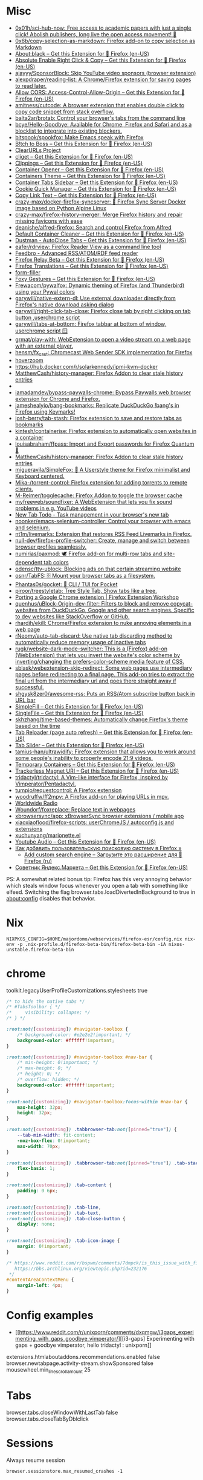 :PROPERTIES:
:ID:       07116af0-559a-46c8-97a5-3a0ee2711db2
:END:

* Misc

- [[https://github.com/0x01h/sci-hub-now][0x01h/sci-hub-now: Free access to academic papers with just a single click! Abolish publishers, long live the open access movement! 🦅]]
- [[https://github.com/0x6b/copy-selection-as-markdown][0x6b/copy-selection-as-markdown: Firefox add-on to copy selection as Markdown]]
- [[https://addons.mozilla.org/en-US/firefox/addon/about-black/?src=recommended][About:black – Get this Extension for 🦊 Firefox (en-US)]]
- [[https://addons.mozilla.org/en-US/firefox/addon/absolute-enable-right-click/?src=search][Absolute Enable Right Click & Copy – Get this Extension for 🦊 Firefox (en-US)]]
- [[https://github.com/ajayyy/SponsorBlock][ajayyy/SponsorBlock: Skip YouTube video sponsors (browser extension)]]
- [[https://github.com/alexpdraper/reading-list][alexpdraper/reading-list: A Chrome/Firefox extension for saving pages to read later.]]
- [[https://addons.mozilla.org/en-US/firefox/addon/access-control-allow-origin/][Allow CORS: Access-Control-Allow-Origin – Get this Extension for 🦊 Firefox (en-US)]]
- [[https://github.com/amitness/cutcode][amitness/cutcode: A browser extension that enables double click to copy code snippet from stack overflow.]]
- [[https://github.com/balta2ar/brotab][balta2ar/brotab: Control your browser's tabs from the command line]]
- [[https://github.com/bcye/Hello-Goodbye][bcye/Hello-Goodbye: Available for Chrome, Firefox and Safari and as a blocklist to integrate into existing blockers.]]
- [[https://github.com/bitspook/spookfox][bitspook/spookfox: Make Emacs speak with Firefox]]
- [[https://addons.mozilla.org/en-US/firefox/addon/b-itch-to-boss/?src=featured][B!tch to Boss – Get this Extension for 🦊 Firefox (en-US)]]
- [[https://github.com/ClearURLs][ClearURLs Project]]
- [[https://addons.mozilla.org/en-US/firefox/addon/cliget/][cliget – Get this Extension for 🦊 Firefox (en-US)]]
- [[https://addons.mozilla.org/en-US/firefox/addon/clippings/?src=search][Clippings – Get this Extension for 🦊 Firefox (en-US)]]
- [[https://addons.mozilla.org/en-US/firefox/addon/container-opener/?src=search][Container Opener – Get this Extension for 🦊 Firefox (en-US)]]
- [[https://addons.mozilla.org/en-US/firefox/addon/containers-theme/?src=search][Containers Theme – Get this Extension for 🦊 Firefox (en-US)]]
- [[https://addons.mozilla.org/en-US/firefox/addon/container-tabs-sidebar/?src=search][Container Tabs Sidebar – Get this Extension for 🦊 Firefox (en-US)]]
- [[https://addons.mozilla.org/en-US/firefox/addon/cookie-quick-manager/?src=featured][Cookie Quick Manager – Get this Extension for 🦊 Firefox (en-US)]]
- [[https://addons.mozilla.org/en-US/firefox/addon/copy-link-text-webextension/?utm_source=addons.mozilla.org&utm_medium=referral&utm_content=search][Copy Link Text – Get this Extension for 🦊 Firefox (en-US)]]
- [[https://github.com/crazy-max/docker-firefox-syncserver][crazy-max/docker-firefox-syncserver: 🐳 Firefox Sync Server Docker image based on Python Alpine Linux]]
- [[https://github.com/crazy-max/firefox-history-merger][crazy-max/firefox-history-merger: Merge Firefox history and repair missing favicons with ease]]
- [[https://github.com/deanishe/alfred-firefox][deanishe/alfred-firefox: Search and control Firefox from Alfred]]
- [[https://addons.mozilla.org/en-US/firefox/addon/default-container-cleaner/?src=search][Default Container Cleaner – Get this Extension for 🦊 Firefox (en-US)]]
- [[https://addons.mozilla.org/en-US/firefox/addon/dustman/][Dustman - AutoClose Tabs – Get this Extension for 🦊 Firefox (en-US)]]
- [[https://github.com/eafer/rdrview][eafer/rdrview: Firefox Reader View as a command line tool]]
- [[https://addons.mozilla.org/en-US/firefox/addon/feedbroreader/?src=featured][Feedbro - Advanced RSS/ATOM/RDF feed reader]]
- [[https://addons.mozilla.org/en-US/firefox/addon/private-relay/][Firefox Relay Beta – Get this Extension for 🦊 Firefox (en-US)]]
- [[https://addons.mozilla.org/en-US/firefox/addon/firefox-translations/][Firefox Translations – Get this Extension for 🦊 Firefox (en-US)]]
- [[https://github.com/husainshabbir/form-filler][form-filler]]
- [[https://addons.mozilla.org/en-US/firefox/addon/foxy-gestures/?src=featured][Foxy Gestures – Get this Extension for 🦊 Firefox (en-US)]]
- [[https://github.com/Frewacom/pywalfox][Frewacom/pywalfox: Dynamic theming of Firefox (and Thunderbird) using your Pywal colors]]
- [[https://github.com/garywill/native-extern-dl][garywill/native-extern-dl: Use external downloader directly from Firefox's native download asking dialog]]
- [[https://github.com/garywill/right-click-tab-close][garywill/right-click-tab-close: Firefox close tab by right clicking on tab button ,userchrome script]]
- [[https://github.com/garywill/tabs-at-bottom][garywill/tabs-at-bottom: Firefox tabbar at bottom of window, userchrome script 🪟]]
- [[https://github.com/grmat/play-with][grmat/play-with: WebExtension to open a video stream on a web page with an external player.]]
- [[https://github.com/hensm/fx_cast][hensm/fx_cast: Chromecast Web Sender SDK implementation for Firefox]]
- [[https://github.com/extesy/hoverzoom][hoverzoom]]
- [[https://hub.docker.com/r/solarkennedy/ipmi-kvm-docker]]
- [[https://github.com/MatthewCash/history-manager][MatthewCash/history-manager: Firefox Addon to clear stale history entries]]
- [[https://raw.githubusercontent.com/xiaoxiaoflood/firefox-scripts/master/screenshots/window.png]]
- [[https://github.com/iamadamdev/bypass-paywalls-chrome][iamadamdev/bypass-paywalls-chrome: Bypass Paywalls web browser extension for Chrome and Firefox.]]
- [[https://github.com/jameshealyio/bang-bookmarks][jameshealyio/bang-bookmarks: Replicate DuckDuckGo !bang's in Firefox using Keymarks!]]
- [[https://github.com/josh-berry/tab-stash][josh-berry/tab-stash: Firefox extension to save and restore tabs as bookmarks]]
- [[https://github.com/kintesh/containerise][kintesh/containerise: Firefox extension to automatically open websites in a container]]
- [[https://github.com/louisabraham/ffpass][louisabraham/ffpass: Import and Export passwords for Firefox Quantum 🔑]]
- [[https://github.com/MatthewCash/history-manager][MatthewCash/history-manager: Firefox Addon to clear stale history entries]]
- [[https://github.com/migueravila/SimpleFox][migueravila/SimpleFox: 🦊 A Userstyle theme for Firefox minimalist and Keyboard centered.]]
- [[https://github.com/Mika-/torrent-control][Mika-/torrent-control: Firefox extension for adding torrents to remote clients.]]
- [[https://github.com/M-Reimer/togglecache/][M-Reimer/togglecache: Firefox Addon to toggle the browser cache]]
- [[https://github.com/myfreeweb/soundfixer][myfreeweb/soundfixer: A WebExtension that lets you fix sound problems in e.g. YouTube videos]]
- [[https://newtabtodo.com/][New Tab Todo - Task management in your browser's new tab]]
- [[https://github.com/noonker/emacs-selenium-controller][noonker/emacs-selenium-controller: Control your browser with emacs and selenium.]]
- [[https://github.com/nt1m/livemarks][nt1m/livemarks: Extension that restores RSS Feed Livemarks in Firefox.]]
- [[https://github.com/null-dev/firefox-profile-switcher][null-dev/firefox-profile-switcher: Create, manage and switch between browser profiles seamlessly.]]
- [[https://github.com/numirias/paxmod][numirias/paxmod: 🕊️ Firefox add-on for multi-row tabs and site-dependent tab colors]]
- [[https://github.com/odensc/ttv-ublock][odensc/ttv-ublock: Blocking ads on that certain streaming website]]
- [[https://github.com/osnr/TabFS][osnr/TabFS: 🗄 Mount your browser tabs as a filesystem.]]
- [[https://github.com/Phantas0s/gocket][Phantas0s/gocket: 💼 CLI / TUI for Pocket]]
- [[https://github.com/piroor/treestyletab][piroor/treestyletab: Tree Style Tab, Show tabs like a tree.]]
- [[https://extensionworkshop.com/documentation/develop/porting-a-google-chrome-extension/][Porting a Google Chrome extension | Firefox Extension Workshop]]
- [[https://github.com/quenhus/uBlock-Origin-dev-filter][quenhus/uBlock-Origin-dev-filter: Filters to block and remove copycat-websites from DuckDuckGo, Google and other search engines. Specific to dev websites like StackOverflow or GitHub.]]
- [[https://github.com/rhardih/ekill][rhardih/ekill: Chrome/Firefox extension to nuke annoying elements in a web page]]
- [[https://github.com/rNeomy/auto-tab-discard/][rNeomy/auto-tab-discard: Use native tab discarding method to automatically reduce memory usage of inactive tabs]]
- [[https://github.com/rugk/website-dark-mode-switcher][rugk/website-dark-mode-switcher: This is a (Firefox) add-on (WebExtension) that lets you invert the website's color scheme by inverting/changing the prefers-color-scheme media feature of CSS.]]
- [[https://github.com/sblask/webextension-skip-redirect][sblask/webextension-skip-redirect: Some web pages use intermediary pages before redirecting to a final page. This add-on tries to extract the final url from the intermediary url and goes there straight away if successful.]]
- [[https://github.com/shgysk8zer0/awesome-rss][shgysk8zer0/awesome-rss: Puts an RSS/Atom subscribe button back in URL bar]]
- [[https://addons.mozilla.org/en-US/firefox/addon/simplefill/?src=recommended][SimpleFill – Get this Extension for 🦊 Firefox (en-US)]]
- [[https://addons.mozilla.org/en-US/firefox/addon/single-file/?src=featured][SingleFile – Get this Extension for 🦊 Firefox (en-US)]]
- [[https://github.com/skhzhang/time-based-themes][skhzhang/time-based-themes: Automatically change Firefox's theme based on the time]]
- [[https://addons.mozilla.org/en-US/firefox/addon/tab-reloader/?src=featured][Tab Reloader (page auto refresh) – Get this Extension for 🦊 Firefox (en-US)]]
- [[https://addons.mozilla.org/en-US/firefox/addon/tab-slider/?src=recommended][Tab Slider – Get this Extension for 🦊 Firefox (en-US)]]
- [[https://github.com/tamius-han/ultrawidify][tamius-han/ultrawidify: Firefox extension that allows you to work around some people's inability to properly encode 21:9 videos.]]
- [[https://addons.mozilla.org/en-US/firefox/addon/temporary-containers/?src=search][Temporary Containers – Get this Extension for 🦊 Firefox (en-US)]]
- [[https://addons.mozilla.org/en-US/firefox/addon/trackerless-magnets/?src=search][Trackerless Magnet URI – Get this Extension for 🦊 Firefox (en-US)]]
- [[https://github.com/tridactyl/tridactyl][tridactyl/tridactyl: A Vim-like interface for Firefox, inspired by Vimperator/Pentadactyl.]]
- [[https://github.com/tumpio/requestcontrol][tumpio/requestcontrol: A Firefox extension]]
- [[https://github.com/woodruffw/ff2mpv][woodruffw/ff2mpv: A Firefox add-on for playing URLs in mpv.]]
- [[https://addons.mozilla.org/en-US/firefox/addon/worldwide-radio/?src=featured][Worldwide Radio]]
- [[https://github.com/Woundorf/foxreplace][Woundorf/foxreplace: Replace text in webpages]]
- [[https://github.com/xbrowsersync/app][xbrowsersync/app: xBrowserSync browser extensions / mobile app]]
- [[https://github.com/xiaoxiaoflood/firefox-scripts][xiaoxiaoflood/firefox-scripts: userChromeJS / autoconfig.js and extensions]]
- [[https://github.com/xuchunyang/marionette.el][xuchunyang/marionette.el]]
- [[https://addons.mozilla.org/en-US/firefox/addon/youtube-audio/?utm_source=addons.mozilla.org&utm_medium=referral&utm_content=featured][Youtube Audio – Get this Extension for 🦊 Firefox (en-US)]]
- [[https://testsoft.su/kak-dobavit-polzovatelskuyu-poiskovuyu-sistemu-v-firefox/][Как добавить пользовательскую поисковую систему в Firefox »]]
  - [[https://addons.mozilla.org/ru/firefox/addon/add-custom-search-engine/][Add custom search engine – Загрузите это расширение для 🦊 Firefox (ru)]]
- [[https://addons.mozilla.org/en-US/firefox/addon/sovetnik/?src=search][Советник Яндекс.Маркета – Get this Extension for 🦊 Firefox (en-US)]]

PS: A somewhat related bonus tip: Firefox has this very annoying
behavior which steals window focus whenever you open a tab with
something like elfeed. Switching the flag
browser.tabs.loadDivertedInBackground to true in about:config disables
that behavior.

* Nix

: NIXPKGS_CONFIG=$HOME/majordomo/webservices/firefox-esr/config.nix nix-env -p .nix-profile.d/firefox-beta-bin/firefox-beta-bin -iA nixos-unstable.firefox-beta-bin

* chrome

toolkit.legacyUserProfileCustomizations.stylesheets true

#+BEGIN_SRC css
/* to hide the native tabs */
/* #TabsToolbar { */
/*     visibility: collapse; */
/* } */

:root:not([customizing]) #navigator-toolbox {
    /* background-color: #e2e2e2!important; */
    background-color: #ffffff!important;
}

:root:not([customizing]) #navigator-toolbox #nav-bar {
    /* min-height: 0!important; */
    /* max-height: 0; */
    /* height: 0; */
    /* overflow: hidden; */
    background-color: #ffffff!important;
}

:root:not([customizing]) #navigator-toolbox:focus-within #nav-bar {
    max-height: 32px;
    height: 32px;
}

:root:not([customizing]) .tabbrowser-tab:not([pinned="true"]) {
    --tab-min-width: fit-content;
    -moz-box-flex: 0!important;
    max-width: 70px;
}

:root:not([customizing]) .tabbrowser-tab:not([pinned="true"]) .tab-stack {
    flex-basis: 1;
}

:root:not([customizing]) .tab-content {
    padding: 0 6px;
}

:root:not([customizing]) .tab-line,
:root:not([customizing]) .tab-text,
:root:not([customizing]) .tab-close-button {
    display: none;
}

:root:not([customizing]) .tab-icon-image {
    margin: 0!important;
}

/* https://www.reddit.com/r/bspwm/comments/7dmpck/is_this_issue_with_firefox_quantum_related_to/
   https://bbs.archlinux.org/viewtopic.php?id=232176
 */
#contentAreaContextMenu {
    margin-left: 4px;
}

#+END_SRC

* Config examples

- [[https://www.reddit.com/r/unixporn/comments/dxqmgw/i3gaps_experimenting_with_gaps_goodbye_vimperator/][[i3-gaps] Experimenting with gaps + goodbye vimperator, hello tridactyl : unixporn]]

extensions.htmlaboutaddons.recommendations.enabled false
browser.newtabpage.activity-stream.showSponsored false
mousewheel.min_line_scroll_amount 25

* Tabs
browser.tabs.closeWindowWithLastTab false
browser.tabs.closeTabByDblclick

* Sessions

Always resume session
#+BEGIN_EXAMPLE
  browser.sessionstore.max_resumed_crashes -1
#+END_EXAMPLE

* Notifications

#+BEGIN_EXAMPLE
  alerts.useSystemBackend
#+END_EXAMPLE

* Referers

#+BEGIN_EXAMPLE
  network.http.referer.XoriginPolicy 1
  network.http.referer.XOriginTrimmingPolicy 2
#+END_EXAMPLE

* Cookies

#+BEGIN_EXAMPLE
  network.cookie.cookieBehavior 0
  network.cookie.thirdparty.sessionOnly true
  privacy.clearOnShutdown.cookies false
  network.cookie.lifetimePolicy.days 3
  network.cookie.lifetime.days 5
#+END_EXAMPLE

* SSL

security.insecure_field_warning.contextual.enabled
security.ssl.enable_ocsp_stapling
browser.ssl_override_behavior
network.stricttransportsecurity.preloadlist

browser.xul.error_pages.expert_bad_cert

security.mixed_content.block_active_content

* Misc

browser.fixup.alternate.enabled false
browser.fixup.fallback-to-https false
browser.fixup.dns_first_for_single_words true

* Configuration
** locale
Use your operating system settings for “English (United Kingdom)” to format dates, times, numbers, and measurements.

* Proxy

#+BEGIN_EXAMPLE
  [MM3-WebAssistant
    http=127.0.0.1:8080
    https=127.0.0.1:8080
    ftp=127.0.0.1:8080
    homepage=https://Proxy-Offline-Browser.com
  ]
#+END_EXAMPLE

** [[https://www.tune-it.ru/web/ifsolo/blog/-/blogs/proksirovanie-opredelennogo-spiska-adresov-v-brauzere?_com_liferay_blogs_web_portlet_BlogsPortlet_redirect=https%3A%2F%2Fwww.tune-it.ru%2Fweb%2Fifsolo%2Fblog%3Fp_p_id%3Dcom_liferay_blogs_web_portlet_BlogsPortlet%26p_p_lifecycle%3D0%26p_p_state%3Dnormal%26p_p_mode%3Dview%26_com_liferay_blogs_web_portlet_BlogsPortlet_mvcRenderCommandName%3D%252Fblogs%252Fview%26_com_liferay_blogs_web_portlet_BlogsPortlet_mvcRenderCommandName%3D%252Fblogs%252Fview%26_com_liferay_blogs_web_portlet_BlogsPortlet_mvcRenderCommandName%3D%252Fblogs%252Fview%26_com_liferay_blogs_web_portlet_BlogsPortlet_mvcRenderCommandName%3D%252Fblogs%252Fview%26_com_liferay_blogs_web_portlet_BlogsPortlet_cur%3D2%26_com_liferay_blogs_web_portlet_BlogsPortlet_delta%3D20%26p_r_p_resetCur%3Dfalse][Проксирование определённого списка адресов в браузере - Блог - Tune IT]]


Проксирование определённого списка адресов в браузере
8 апреля 2021 0 И Горь

PAC-файл - это файл автоконфигурации прокси-сервера, он определяет какой прокси сервер должен использовать браузер для доступа к конкретному адресу.

​​​​​​​В данном файле определнна только одна функция:
?
1
	
function FindProxyForURL(url, host)

​​​​​​​Где url - полный адрес ресурса, а host - значение, которое необходимо вытащить.

​​​​​​​Пример PAC файла со списком адресов:
 
?
1
2
3
4
5
6
7
8
9
10
11
12
13
14
15
16
17
18
19
	
function FindProxyForURL(url, host) {
    // Адрес прокси сервера и порт
    var proxyserver = 'tune-it.ru:1337';
    //
    //  Лист хостов для проксирования
    //
    var proxylist = new Array(
        "tune-it.ru",
        "yandex.ru",
        "google.com",
    );
    for(var i=0; i<proxylist.length; i++) {
        var value = proxylist[i];
        if ( localHostOrDomainIs(host, value) ) {
            return "PROXY "+proxyserver;
        }
    }
    return "DIRECT";
}

Установка файла в браузере на примере Firefox:

https://www.tune-it.ru/documents/portlet_file_entry/3008428/Screenshot_1+%281%29.png/16eb56eb-09b5-b180-c910-0f06b8e98213?imagePreview=1

Configure Proxy Access to the Internet

Automatic proxy configuration URL:
192.168.0.1/test.pac

Файл имеет множество других сценариев реализации. Один из примеров - генерация PAC-файла по мере обновления JSON выгрузки с определёнными списками сайтов.

* Emacs keys

  https://www.reddit.com/r/emacs/comments/aupgmd/firefox_key_fixes_for_emacs_users/
  ui.key.accelKey set to 18

* Package extension

: zip -r -FS ../my-extension.zip *

* Firefox SQLITE databases

https://support.mozilla.org/en-US/kb/profiles-where-firefox-stores-user-data

* API
- https://addons-server.readthedocs.io/en/latest/topics/api/index.html
- https://self-issued.info/docs/draft-ietf-oauth-json-web-token.html
- https://addons-server.readthedocs.io/en/latest/topics/api/auth.html
- https://extensionworkshop.com/documentation/manage/updating-your-extension/?utm_source=addons.mozilla.org&utm_medium=referral&utm_content=submission
- https://extensionworkshop.com/documentation/publish/signing-and-distribution-overview/?utm_source=addons.mozilla.org&utm_medium=referral&utm_content=submission
- https://extensionworkshop.com/documentation/publish/add-on-policies/?utm_source=addons.mozilla.org&utm_medium=referral&utm_content=submission

* Clean 301

The quickest way to remove the cache in Firefox, which includes 301 redirects,
is the following:

    Press CTRL + SHIFT + Delete
    Change the time range, if needed
    Click on Details and uncheck everything other than "cache"

